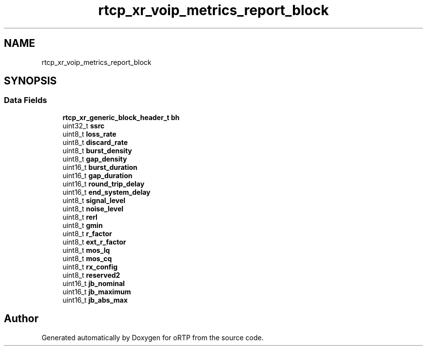.TH "rtcp_xr_voip_metrics_report_block" 3 "Thu Dec 14 2017" "Version 1.0.2" "oRTP" \" -*- nroff -*-
.ad l
.nh
.SH NAME
rtcp_xr_voip_metrics_report_block
.SH SYNOPSIS
.br
.PP
.SS "Data Fields"

.in +1c
.ti -1c
.RI "\fBrtcp_xr_generic_block_header_t\fP \fBbh\fP"
.br
.ti -1c
.RI "uint32_t \fBssrc\fP"
.br
.ti -1c
.RI "uint8_t \fBloss_rate\fP"
.br
.ti -1c
.RI "uint8_t \fBdiscard_rate\fP"
.br
.ti -1c
.RI "uint8_t \fBburst_density\fP"
.br
.ti -1c
.RI "uint8_t \fBgap_density\fP"
.br
.ti -1c
.RI "uint16_t \fBburst_duration\fP"
.br
.ti -1c
.RI "uint16_t \fBgap_duration\fP"
.br
.ti -1c
.RI "uint16_t \fBround_trip_delay\fP"
.br
.ti -1c
.RI "uint16_t \fBend_system_delay\fP"
.br
.ti -1c
.RI "uint8_t \fBsignal_level\fP"
.br
.ti -1c
.RI "uint8_t \fBnoise_level\fP"
.br
.ti -1c
.RI "uint8_t \fBrerl\fP"
.br
.ti -1c
.RI "uint8_t \fBgmin\fP"
.br
.ti -1c
.RI "uint8_t \fBr_factor\fP"
.br
.ti -1c
.RI "uint8_t \fBext_r_factor\fP"
.br
.ti -1c
.RI "uint8_t \fBmos_lq\fP"
.br
.ti -1c
.RI "uint8_t \fBmos_cq\fP"
.br
.ti -1c
.RI "uint8_t \fBrx_config\fP"
.br
.ti -1c
.RI "uint8_t \fBreserved2\fP"
.br
.ti -1c
.RI "uint16_t \fBjb_nominal\fP"
.br
.ti -1c
.RI "uint16_t \fBjb_maximum\fP"
.br
.ti -1c
.RI "uint16_t \fBjb_abs_max\fP"
.br
.in -1c

.SH "Author"
.PP 
Generated automatically by Doxygen for oRTP from the source code\&.
